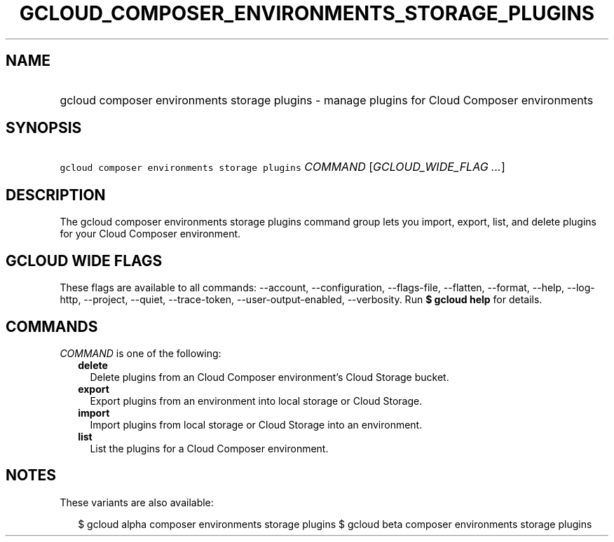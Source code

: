 
.TH "GCLOUD_COMPOSER_ENVIRONMENTS_STORAGE_PLUGINS" 1



.SH "NAME"
.HP
gcloud composer environments storage plugins \- manage plugins for Cloud Composer environments



.SH "SYNOPSIS"
.HP
\f5gcloud composer environments storage plugins\fR \fICOMMAND\fR [\fIGCLOUD_WIDE_FLAG\ ...\fR]



.SH "DESCRIPTION"

The gcloud composer environments storage plugins command group lets you import,
export, list, and delete plugins for your Cloud Composer environment.



.SH "GCLOUD WIDE FLAGS"

These flags are available to all commands: \-\-account, \-\-configuration,
\-\-flags\-file, \-\-flatten, \-\-format, \-\-help, \-\-log\-http, \-\-project,
\-\-quiet, \-\-trace\-token, \-\-user\-output\-enabled, \-\-verbosity. Run \fB$
gcloud help\fR for details.



.SH "COMMANDS"

\f5\fICOMMAND\fR\fR is one of the following:

.RS 2m
.TP 2m
\fBdelete\fR
Delete plugins from an Cloud Composer environment's Cloud Storage bucket.

.TP 2m
\fBexport\fR
Export plugins from an environment into local storage or Cloud Storage.

.TP 2m
\fBimport\fR
Import plugins from local storage or Cloud Storage into an environment.

.TP 2m
\fBlist\fR
List the plugins for a Cloud Composer environment.


.RE
.sp

.SH "NOTES"

These variants are also available:

.RS 2m
$ gcloud alpha composer environments storage plugins
$ gcloud beta composer environments storage plugins
.RE

